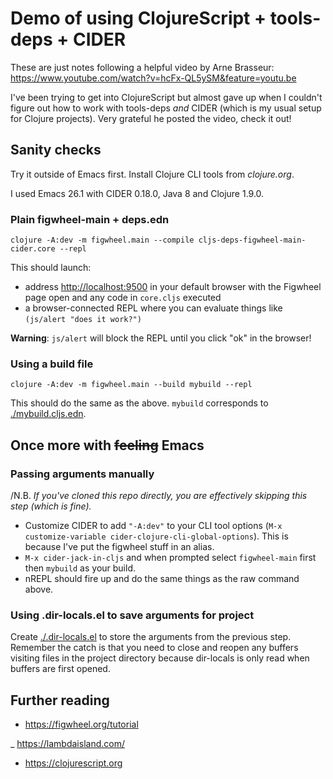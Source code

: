* Demo of using ClojureScript + tools-deps + CIDER

These are just notes following a helpful video by Arne Brasseur: [[https://www.youtube.com/watch?v=hcFx-QL5ySM&feature=youtu.be]]

I've been trying to get into ClojureScript but almost gave up when I couldn't figure out how to work with tools-deps /and/ CIDER (which is my usual setup for Clojure projects). Very grateful he posted the video, check it out!

** Sanity checks
Try it outside of Emacs first. Install Clojure CLI tools from [[clojure.org]].

I used Emacs 26.1 with CIDER 0.18.0, Java 8 and Clojure 1.9.0.

*** Plain figwheel-main + deps.edn

#+BEGIN_SRC shell
    clojure -A:dev -m figwheel.main --compile cljs-deps-figwheel-main-cider.core --repl
#+END_SRC

This should launch:
- address [[http://localhost:9500]] in your default browser with the Figwheel page open and any code in =core.cljs= executed
- a browser-connected REPL where you can evaluate things like =(js/alert "does it work?")=

*Warning*: =js/alert= will block the REPL until you click "ok" in the browser!

*** Using a build file

#+BEGIN_SRC shell
    clojure -A:dev -m figwheel.main --build mybuild --repl
#+END_SRC

This should do the same as the above. =mybuild= corresponds to [[./mybuild.cljs.edn]].

** Once more with +feeling+ Emacs

*** Passing arguments manually

/N.B. /If you've cloned this repo directly, you are effectively skipping this step (which is fine)./

- Customize CIDER to add ="-A:dev"= to your CLI tool options (=M-x customize-variable cider-clojure-cli-global-options=). This is because I've put the figwheel stuff in an alias.
- =M-x cider-jack-in-cljs= and when prompted select =figwheel-main= first then =mybuild= as your build.
- nREPL should fire up and do the same things as the raw command above.

*** Using .dir-locals.el to save arguments for project

Create [[./.dir-locals.el]] to store the arguments from the previous step. Remember the catch is that you need to close and reopen any buffers visiting files in the project directory because dir-locals is only read when buffers are first opened.

** Further reading

- [[https://figwheel.org/tutorial]]
_ https://lambdaisland.com/
- [[https://clojurescript.org]]
